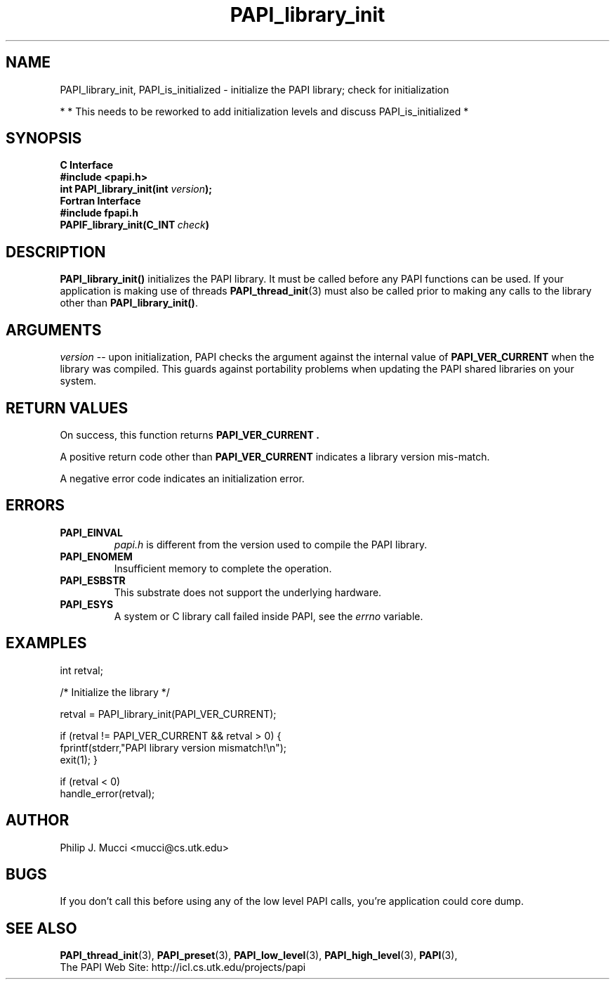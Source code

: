 .\" $Id$
.TH PAPI_library_init 3 "November, 2003" "PAPI Programmer's Reference" "PAPI"

.SH NAME
PAPI_library_init, PAPI_is_initialized \- initialize the PAPI library; check for initialization

*
* This needs to be reworked to add initialization levels and discuss PAPI_is_initialized
*

.SH SYNOPSIS
.B C Interface
.nf
.B #include <papi.h>
.BI "int PAPI_library_init(int " version ");"
.fi
.B Fortran Interface
.nf
.B #include "fpapi.h"
.BI PAPIF_library_init(C_INT\  check )
.fi

.SH DESCRIPTION
.B "PAPI_library_init()"
initializes the PAPI library. It must be called
before any PAPI functions can be used. If your application
is making use of threads
.BR "PAPI_thread_init" (3)
must also be called prior to making any calls to the library other 
than 
.BR PAPI_library_init() .

.SH ARGUMENTS
.I "version"
-- upon initialization, PAPI checks the argument against the internal value of
.B "PAPI_VER_CURRENT"
when the library was compiled. This guards against portability
problems when updating the PAPI shared libraries on your system.

.SH RETURN VALUES
On success, this function returns 
.B "PAPI_VER_CURRENT" .
.LP
A positive return code other than 
.B PAPI_VER_CURRENT 
indicates a library version mis-match.
.LP
A negative error code indicates an initialization error.

.SH ERRORS
.TP
.B "PAPI_EINVAL"
.I "papi.h"
is different from the version used to 
compile the PAPI library.
.TP
.B "PAPI_ENOMEM"
Insufficient memory to complete the operation.
.TP
.B "PAPI_ESBSTR"
This substrate does not support the underlying hardware.
.TP
.B "PAPI_ESYS"
A system or C library call failed inside PAPI, see the 
.I "errno"
variable.

.SH EXAMPLES
.LP
.nf
.if t .ft CW
int retval;

/* Initialize the library */

retval = PAPI_library_init(PAPI_VER_CURRENT);

if (retval != PAPI_VER_CURRENT && retval > 0) {
  fprintf(stderr,"PAPI library version mismatch!\en");
  exit(1); }

if (retval < 0) 
  handle_error(retval);
.if t .ft P
.fi

.SH AUTHOR
Philip J. Mucci <mucci@cs.utk.edu>

.SH BUGS
If you don't call this before using any of the low level PAPI calls,
you're application could core dump.

.SH SEE ALSO
.BR PAPI_thread_init "(3),"
.BR PAPI_preset "(3),"
.BR PAPI_low_level "(3),"
.BR PAPI_high_level "(3),"
.BR PAPI "(3),"
 The PAPI Web Site: 
http://icl.cs.utk.edu/projects/papi

